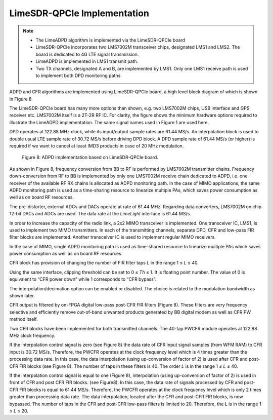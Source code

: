 LimeSDR-QPCIe Implementation
============================

.. note::

   * The LimeADPD algorithm is implemented via the LimeSDR-QPCIe board
   * LimeSDR-QPCIe incorporates two LMS7002M transceiver chips, designated LMS1 and LMS2. 
     The board is dedicated to 4G LTE signal transmission. 
   * LimeADPD is implemented in LMS1 transmit path.
   * Two TX channels, designated A and B, are implemented by LMS1. Only one LMS1 receive path is used to implement both DPD monitoring paths. 

ADPD and CFR algorithms are implemented using LimeSDR-QPCIe board, a high level
block diagram of which is shown in Figure 8. 

The LimeSDR-QPCIe board has many more options than shown, e.g. two LMS7002M chips, USB interface and GPS receiver etc. LMS7002M itself is a 2T-2R RF IC. For clarity, the figure shows the minimum hardware options required to illustrate the LimeADPD implementation. The same signal names used in Figure 1 are used here.

DPD operates at 122.88 MHz clock, while its input/output sample rates are 61.44
MS/s. An interpolation block is used to double usual LTE sample rate of 30.72 MS/s before driving DPD block. A DPD sample rate of 61.44 MS/s (or higher) is required if we want to cancel at least IMD3 products in case of 20 MHz modulation.

.. figure:: /images/adpd-limesdr-qpcie.png

   Figure 8: ADPD implementation based on LimeSDR-QPCIe board.

As shown in Figure 8, frequency conversion from BB to RF is performed by
LMS7002M transmitter chains. Frequency down-conversion from RF to BB is
implemented by only one LMS7002M receive chain dedicated to ADPD, i.e. one
receiver of the available RF RX chains is allocated as ADPD monitoring path. In
the case of MIMO applications, the same ADPD monitoring path is used as a time-sharing resource to linearize multiple PAs, which saves power consumption as well as on board RF resources.

The pre-distorter, external ADCs and DACs operate at rate of 61.44 MHz. Regarding data converters, LMS7002M on chip 12-bit DACs and ADCs are used. The
data rate at the *LimeLight* interface is 61.44 MS/s.

In order to increase the capacity of the radio link, a 2x2 MIMO transceiver is
implemented. One transceiver IC, LMS1, is used to implement two MIMO transmitters. In each of the transmitting channels, separate DPD, CFR and low-pass FIR filter blocks are implemented. Another transceiver IC is used to implement regular MIMO receivers.

In the case of MIMO, single ADPD monitoring path is used as time-shared resource to linearize multiple PAs which saves power consumption as well as on board RF resources.

CFR block has provision of changing the number of FIR filter taps *L* in the range 1 ≤ *L* ≤ 40.

Using the same interface, clipping threshold can be set to 0 ≤ *Th* ≤ 1. It is
floating point number. The value of 0 is equivalent to “CFR power down” while 1
corresponds to “CFR bypass”.

The interpolation/decimation option can be enabled or disabled. The choice is
related to the modulation bandwidth as shown later.

CFR output is filtered by on-FPGA digital low-pass post-CFR FIR filters (Figure
8). These filters are very frequency selective and efficiently remove out-of-band unwanted products generated by BB digital modem as well as CFR PW
method itself.

Two CFR blocks have been implemented for both transmitted channels. The 40-tap
PWCFR module operates at 122.88 MHz clock frequency.  

If the interpolation control signal is zero (see Figure 8) the data rate of CFR
input signal samples (from WFM RAM) to CFR input is 30.72 MS/s. Therefore, the PWCFR operates at the clock frequency level which is 4 times greater than the processing data rate. In this case, the data interpolation (using up-conversion of factor of 2) is used after CFR and post-CFR FIR blocks (see Figure 8). The number of taps in these filters is 40. The order *L* is in the range 1 ≤ *L* ≤ 40. 

If the interpolation control signal is equal to one (Figure 8), interpolation (using up-conversion of factor of 2) is used in front of CFR and post CFR FIR blocks. (see Figure8). In this case, the data rate of signals processed by CFR and post-CFR FIR blocks is equal to 61.44 MS/s. Therefore, the PWCFR operates at the clock frequency level which is only 2 times greater than processing data rate. The data interpolation, located after the CFR and post-CFR FIR blocks, is now bypassed. The number of taps in the CFR and post-CFR low-pass filters is limited to 20. Therefore, the L is in the range 1 ≤ *L* ≤ 20.